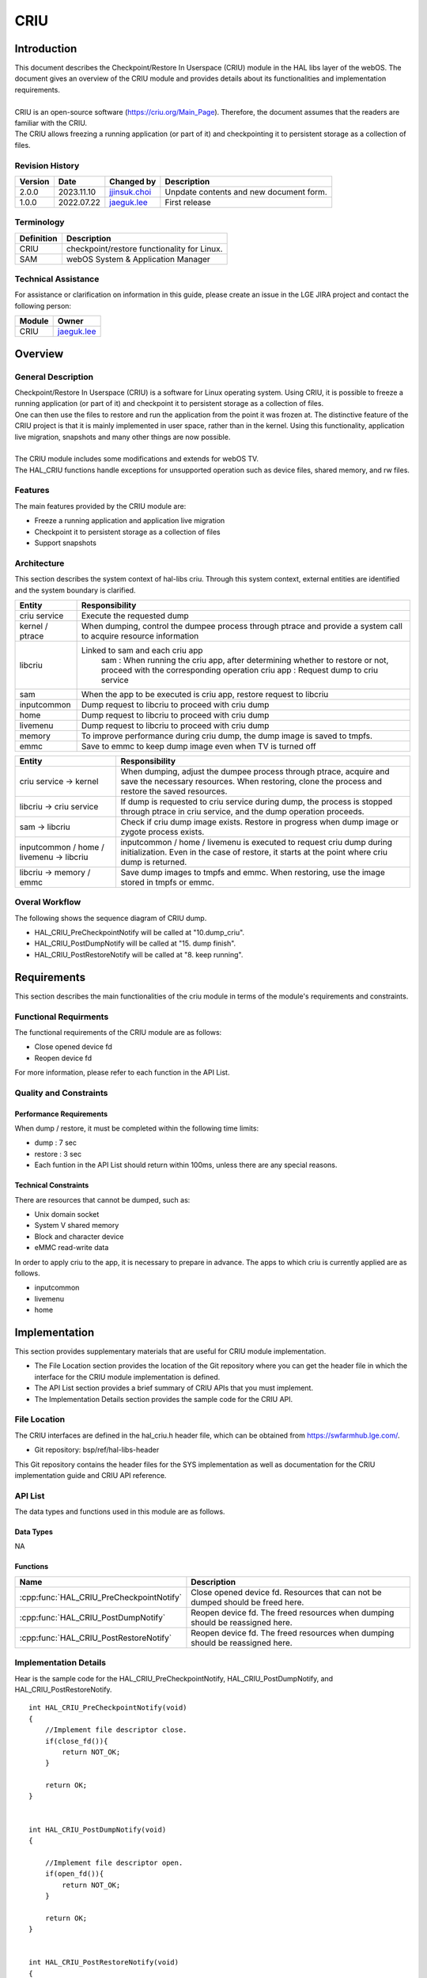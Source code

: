 CRIU
#######

.. _jjinsuk.choi: jjinsuk.choi@lge.com
.. _jaeguk.lee: jaeguk.lee@lge.com


Introduction
************
|   This document describes the Checkpoint/Restore In Userspace (CRIU) module in the HAL libs layer of the webOS. The document gives an overview of the CRIU module and provides details about its functionalities and implementation requirements.
|
|   CRIU is an open-source software (https://criu.org/Main_Page). Therefore, the document assumes that the readers are familiar with the CRIU.
|   The CRIU allows freezing a running application (or part of it) and checkpointing it to persistent storage as a collection of files.


Revision History
================

======= ========== ===================== ======================
Version  Date        Changed by          Description
======= ========== ===================== ======================
2.0.0   2023.11.10   `jjinsuk.choi`_     Unpdate contents and new document form.
1.0.0   2022.07.22   `jaeguk.lee`_       First release
======= ========== ===================== ======================


Terminology
===========

================= ==================================================
Definition                Description
================= ==================================================
CRIU              checkpoint/restore functionality for Linux.
SAM               webOS System & Application Manager
================= ==================================================

Technical Assistance
====================
|  For assistance or clarification on information in this guide, please create an issue in the LGE JIRA project and contact the following person:

================= ============================
Module             Owner
================= ============================
CRIU                `jaeguk.lee`_
================= ============================

Overview
********

General Description
===================
|   Checkpoint/Restore In Userspace (CRIU) is a software for Linux operating system. Using CRIU, it is possible to freeze a running application (or part of it) and checkpoint it to persistent storage as a collection of files.
|   One can then use the files to restore and run the application from the point it was frozen at. The distinctive feature of the CRIU project is that it is mainly implemented in user space, rather than in the kernel. Using this functionality, application live migration, snapshots and many other things are now possible.
|
|   The CRIU module includes some modifications and extends for webOS TV.
|   The HAL_CRIU functions handle exceptions for unsupported operation such as device files, shared memory, and rw files.

Features
========
|   The main features provided by the CRIU module are:
- Freeze a running application and application live migration
- Checkpoint it to persistent storage as a collection of files
- Support snapshots


Architecture
============
|  This section describes the system context of hal-libs criu. Through this system context, external entities are identified and the system boundary is clarified.

.. image:: resources/criu/criu_system_context.jpg

====================== ====================================================================================================
Entity                  Responsibility
====================== ====================================================================================================
criu service            Execute the requested dump
kernel / ptrace         When dumping, control the dumpee process through ptrace and provide a system call to acquire resource information
libcriu                 Linked to sam and each criu app
                            sam : When running the criu app, after determining whether to restore or not, proceed with the corresponding operation
                            criu app : Request dump to criu service
sam                     When the app to be executed is criu app, restore request to libcriu
inputcommon             Dump request to libcriu to proceed with criu dump
home                    Dump request to libcriu to proceed with criu dump
livemenu                Dump request to libcriu to proceed with criu dump
memory                  To improve performance during criu dump, the dump image is saved to tmpfs.
emmc                    Save to emmc to keep dump image even when TV is turned off
====================== ====================================================================================================


=========================================== ====================================================================================================
Entity                                      Responsibility
=========================================== ====================================================================================================
criu service → kernel                       When dumping, adjust the dumpee process through ptrace, acquire and save the necessary resources.
                                            When restoring, clone the process and restore the saved resources.
libcriu → criu service                      If dump is requested to criu service during dump, the process is stopped through ptrace in criu service, and the dump operation proceeds.
sam → libcriu                               Check if criu dump image exists.
                                            Restore in progress when dump image or zygote process exists.
inputcommon / home / livemenu → libcriu     inputcommon / home / livemenu is executed to request criu dump during initialization.
                                            Even in the case of restore, it starts at the point where criu dump is returned.
libcriu → memory /  emmc                    Save dump images to tmpfs and emmc.
                                            When restoring, use the image stored in tmpfs or emmc.
=========================================== ====================================================================================================

Overal Workflow
===============

|  The following shows the sequence diagram of CRIU dump.

.. image:: resources/criu/criu_dump_sequence.jpg

- HAL_CRIU_PreCheckpointNotify will be called at "10.dump_criu".
- HAL_CRIU_PostDumpNotify will be called at "15. dump finish".
- HAL_CRIU_PostRestoreNotify will be called at "8. keep running".

Requirements
************

|  This section describes the main functionalities of the criu module in terms of the module's requirements and constraints.

Functional Requirments
======================
|  The functional requirements of the CRIU module are as follows:
- Close opened device fd
- Reopen device fd
|  For more information, please refer to each function in the API List.

Quality and Constraints
=======================

Performance Requirements
------------------------

|   When dump / restore, it must be completed within the following time limits:

- dump : 7 sec
- restore : 3 sec
- Each funtion in the API List should return within 100ms, unless there are any special reasons.

Technical Constraints
---------------------

|  There are resources that cannot be dumped, such as:

- Unix domain socket
- System V shared memory
- Block and character device
- eMMC read-write data

|  In order to apply criu to the app, it is necessary to prepare in advance. The apps to which criu is currently applied are as follows.
- inputcommon
- livemenu
- home

Implementation
************
|  This section provides supplementary materials that are useful for CRIU module implementation.
- The File Location section provides the location of the Git repository where you can get the header file in which the interface for the CRIU module implementation is defined.
- The API List section provides a brief summary of CRIU APIs that you must implement.
- The Implementation Details section provides the sample code for the CRIU API.

File Location
========
|  The CRIU interfaces are defined in the hal_criu.h header file, which can be obtained from https://swfarmhub.lge.com/.
- Git repository: bsp/ref/hal-libs-header
|  This Git repository contains the header files for the SYS implementation as well as documentation for the CRIU implementation guide and CRIU API reference.

API List
========

|  The data types and functions used in this module are as follows.

Data Types
----------
NA

Functions
---------

======================================== ======================================================
Name                                     Description
======================================== ======================================================
:cpp:func:`HAL_CRIU_PreCheckpointNotify` Close opened device fd. Resources that can not be dumped should be freed here.
:cpp:func:`HAL_CRIU_PostDumpNotify`      Reopen device fd. The freed resources when dumping should be reassigned here.
:cpp:func:`HAL_CRIU_PostRestoreNotify`   Reopen device fd. The freed resources when dumping should be reassigned here.
======================================== ======================================================

Implementation Details
======================

|  Hear is the sample code for the HAL_CRIU_PreCheckpointNotify, HAL_CRIU_PostDumpNotify, and HAL_CRIU_PostRestoreNotify.


::

    int HAL_CRIU_PreCheckpointNotify(void)
    {
        //Implement file descriptor close.
        if(close_fd()){
            return NOT_OK;
        }

        return OK;
    }


    int HAL_CRIU_PostDumpNotify(void)
    {

        //Implement file descriptor open.
        if(open_fd()){
            return NOT_OK;
        }

        return OK;
    }


    int HAL_CRIU_PostRestoreNotify(void)
    {
        //Implement file descriptor open.
        if(open_fd()){
            return NOT_OK;
        }

        return OK;
    }

Testing
*******
|   To test the implementation of the CRIU module, webOS TV provides SoCTS (SoC Test Suite) tests. The SoCTS checks the basic operations of the criu module and verifies function operations for the module by using a test execution file.
|  For more information, see :doc:`criu’s SoCTS Unit Test manual. </part4/socts/Documentation/source/producer-manual/producer-manual_hal/producer-manual_hal-criu>`
|  :cpp:func:`HAL_CRIU_PostDumpNotify` //except from socts, TAS test by criu feature bat
|  :cpp:func:`HAL_CRIU_PostRestoreNotify` //except from socts, TAS test by criu feature bat

References
**********
|  For additional information on related standards or technical topics, refer to:
- https://criu.org/Main_Pag
